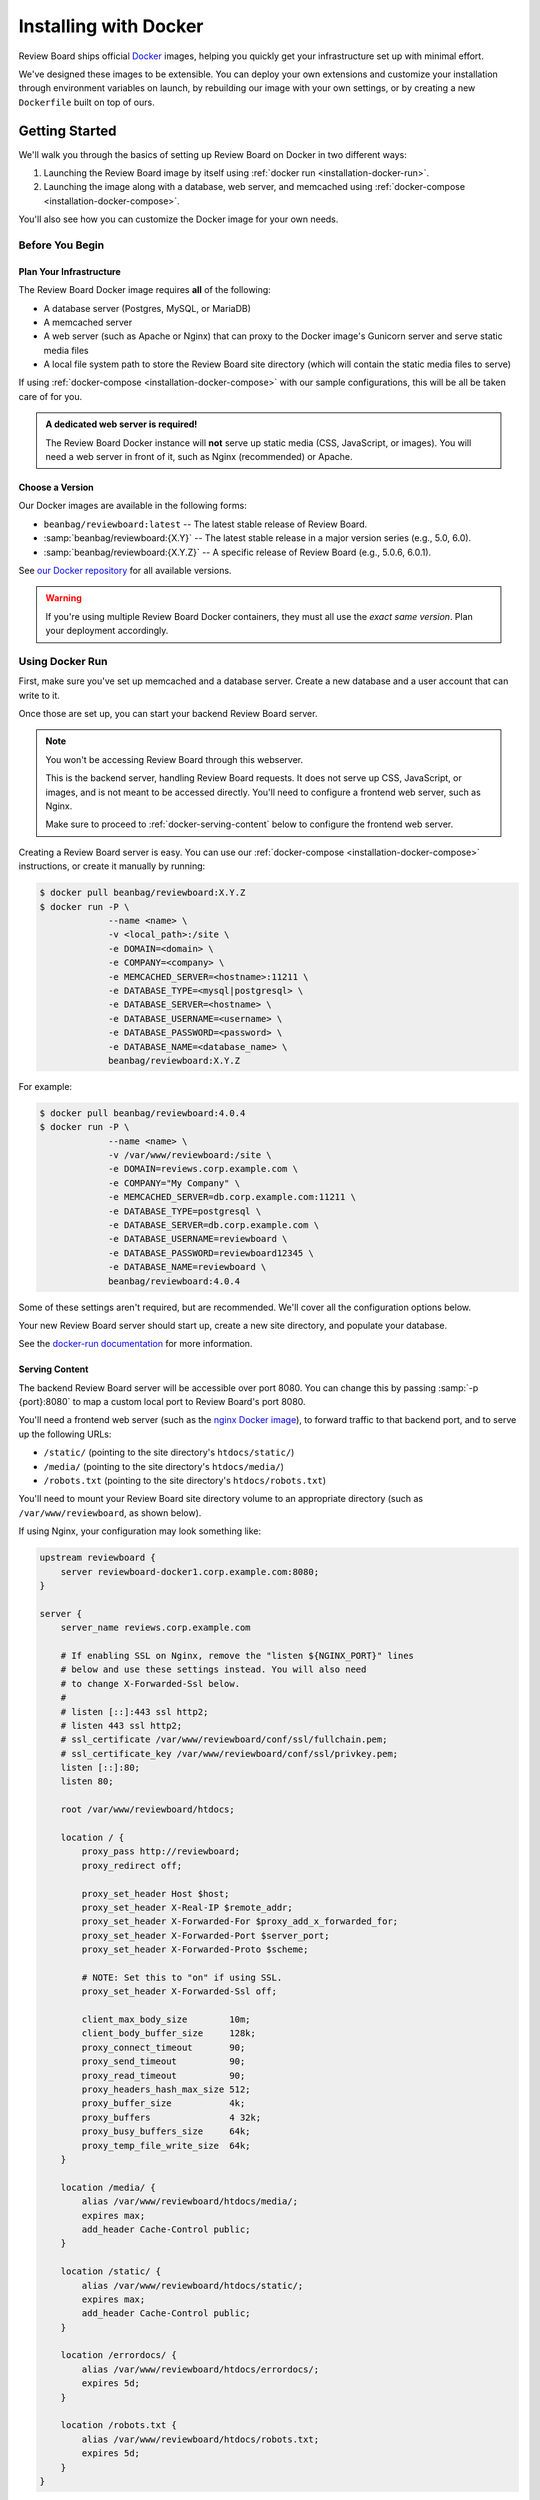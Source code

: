 .. _installation-docker:

======================
Installing with Docker
======================

.. versionadded:: 3.0.21

Review Board ships official Docker_ images, helping you quickly get your
infrastructure set up with minimal effort.

We've designed these images to be extensible. You can deploy your own
extensions and customize your installation through environment variables on
launch, by rebuilding our image with your own settings, or by creating a new
``Dockerfile`` built on top of ours.


.. _Docker: https://www.docker.com/


Getting Started
===============

We'll walk you through the basics of setting up Review Board on Docker in two
different ways:

1. Launching the Review Board image by itself using :ref:`docker run
   <installation-docker-run>`.

2. Launching the image along with a database, web server, and memcached using
   :ref:`docker-compose <installation-docker-compose>`.

You'll also see how you can customize the Docker image for your own needs.


Before You Begin
----------------

Plan Your Infrastructure
~~~~~~~~~~~~~~~~~~~~~~~~

The Review Board Docker image requires **all** of the following:

* A database server (Postgres, MySQL, or MariaDB)
* A memcached server
* A web server (such as Apache or Nginx) that can proxy to the Docker image's
  Gunicorn server and serve static media files
* A local file system path to store the Review Board site directory (which
  will contain the static media files to serve)

If using :ref:`docker-compose <installation-docker-compose>` with our sample
configurations, this will be all be taken care of for you.


.. admonition:: A dedicated web server is required!

   The Review Board Docker instance will **not** serve up static media
   (CSS, JavaScript, or images). You will need a web server in front of it,
   such as Nginx (recommended) or Apache.


Choose a Version
~~~~~~~~~~~~~~~~

Our Docker images are available in the following forms:

* ``beanbag/reviewboard:latest``
  -- The latest stable release of Review Board.
* :samp:`beanbag/reviewboard:{X.Y}`
  -- The latest stable release in a major version series (e.g., 5.0, 6.0).
* :samp:`beanbag/reviewboard:{X.Y.Z}`
  -- A specific release of Review Board (e.g., 5.0.6, 6.0.1).

See `our Docker repository`_ for all available versions.

.. warning::

   If you're using multiple Review Board Docker containers, they must all
   use the *exact same version*. Plan your deployment accordingly.


.. _our Docker repository: https://hub.docker.com/r/beanbag/reviewboard


.. _installation-docker-run:

Using Docker Run
----------------

First, make sure you've set up memcached and a database server. Create a new
database and a user account that can write to it.

Once those are set up, you can start your backend Review Board server.

.. note::

   You won't be accessing Review Board through this webserver.

   This is the backend server, handling Review Board requests. It does not
   serve up CSS, JavaScript, or images, and is not meant to be accessed
   directly. You'll need to configure a frontend web server, such as Nginx.

   Make sure to proceed to :ref:`docker-serving-content` below to configure
   the frontend web server.


Creating a Review Board server is easy. You can use our :ref:`docker-compose
<installation-docker-compose>` instructions, or create it manually by
running:

.. code-block:: shell

    $ docker pull beanbag/reviewboard:X.Y.Z
    $ docker run -P \
                 --name <name> \
                 -v <local_path>:/site \
                 -e DOMAIN=<domain> \
                 -e COMPANY=<company> \
                 -e MEMCACHED_SERVER=<hostname>:11211 \
                 -e DATABASE_TYPE=<mysql|postgresql> \
                 -e DATABASE_SERVER=<hostname> \
                 -e DATABASE_USERNAME=<username> \
                 -e DATABASE_PASSWORD=<password> \
                 -e DATABASE_NAME=<database_name> \
                 beanbag/reviewboard:X.Y.Z


For example:

.. code-block:: shell

    $ docker pull beanbag/reviewboard:4.0.4
    $ docker run -P \
                 --name <name> \
                 -v /var/www/reviewboard:/site \
                 -e DOMAIN=reviews.corp.example.com \
                 -e COMPANY="My Company" \
                 -e MEMCACHED_SERVER=db.corp.example.com:11211 \
                 -e DATABASE_TYPE=postgresql \
                 -e DATABASE_SERVER=db.corp.example.com \
                 -e DATABASE_USERNAME=reviewboard \
                 -e DATABASE_PASSWORD=reviewboard12345 \
                 -e DATABASE_NAME=reviewboard \
                 beanbag/reviewboard:4.0.4


Some of these settings aren't required, but are recommended. We'll cover all
the configuration options below.

Your new Review Board server should start up, create a new site directory,
and populate your database.

See the `docker-run documentation`_ for more information.


.. _docker-run documentation: https://docs.docker.com/engine/reference/run/


.. _docker-serving-content:

Serving Content
~~~~~~~~~~~~~~~

The backend Review Board server will be accessible over port 8080. You can
change this by passing :samp:`-p {port}:8080` to map a custom local port to
Review Board's port 8080.

You'll need a frontend web server (such as the `nginx Docker image`_), to
forward traffic to that backend port, and to serve up the following URLs:

* ``/static/`` (pointing to the site directory's ``htdocs/static/``)
* ``/media/`` (pointing to the site directory's ``htdocs/media/``)
* ``/robots.txt`` (pointing to the site directory's ``htdocs/robots.txt``)

You'll need to mount your Review Board site directory volume to an appropriate
directory (such as ``/var/www/reviewboard``, as shown below).

If using Nginx, your configuration may look something like:

.. code-block:: nginx

    upstream reviewboard {
        server reviewboard-docker1.corp.example.com:8080;
    }

    server {
        server_name reviews.corp.example.com

        # If enabling SSL on Nginx, remove the "listen ${NGINX_PORT}" lines
        # below and use these settings instead. You will also need
        # to change X-Forwarded-Ssl below.
        #
        # listen [::]:443 ssl http2;
        # listen 443 ssl http2;
        # ssl_certificate /var/www/reviewboard/conf/ssl/fullchain.pem;
        # ssl_certificate_key /var/www/reviewboard/conf/ssl/privkey.pem;
        listen [::]:80;
        listen 80;

        root /var/www/reviewboard/htdocs;

        location / {
            proxy_pass http://reviewboard;
            proxy_redirect off;

            proxy_set_header Host $host;
            proxy_set_header X-Real-IP $remote_addr;
            proxy_set_header X-Forwarded-For $proxy_add_x_forwarded_for;
            proxy_set_header X-Forwarded-Port $server_port;
            proxy_set_header X-Forwarded-Proto $scheme;

            # NOTE: Set this to "on" if using SSL.
            proxy_set_header X-Forwarded-Ssl off;

            client_max_body_size        10m;
            client_body_buffer_size     128k;
            proxy_connect_timeout       90;
            proxy_send_timeout          90;
            proxy_read_timeout          90;
            proxy_headers_hash_max_size 512;
            proxy_buffer_size           4k;
            proxy_buffers               4 32k;
            proxy_busy_buffers_size     64k;
            proxy_temp_file_write_size  64k;
        }

        location /media/ {
            alias /var/www/reviewboard/htdocs/media/;
            expires max;
            add_header Cache-Control public;
        }

        location /static/ {
            alias /var/www/reviewboard/htdocs/static/;
            expires max;
            add_header Cache-Control public;
        }

        location /errordocs/ {
            alias /var/www/reviewboard/htdocs/errordocs/;
            expires 5d;
        }

        location /robots.txt {
            alias /var/www/reviewboard/htdocs/robots.txt;
            expires 5d;
        }
    }


See :ref:`Configuring the Web Server <configuring-web-server>` for additional
web server configuration examples.


.. _nginx Docker image: https://hub.docker.com/_/nginx


.. _installation-docker-compose:

Using Docker Compose
--------------------

:command:`docker-compose` can help you define and launch all the services
needed for your Review Board deployment.

We have :rbtree:`sample docker-compose.yaml files <contrib/docker/examples/>`
and related configuration that you can download and launch:

.. code-block:: shell

    # MySQL configuration
    $ docker-compose -f docker-compose.mysql.yaml -p reviewboard_mysql up

    # Postgres configuration
    $ docker-compose -f docker-compose.postgres.yaml -p reviewboard_postgres up

You should make a copy of these and modify them for your needs. See the
`docker-compose documentation`_ for more information.

.. _docker-compose documentation: https://docs.docker.com/compose/


.. _installation-docker-cron:

Setting up Cron
---------------

.. versionadded:: 4.0.4

If your container needs to run tasks periodically (such as :ref:`search
indexing <search-indexing>`), you'll need to enable cron support.

This can be enabled by passing a ``REVIEWBOARD_CRONTAB`` environment variable
when launching a container. This should be set to the location of a crontab
file.

By default, the image ships with a :file:`/site/conf/cron.conf` file, which
will enable search indexing and user session cleanup. To activate this, you
would pass:

.. code-block:: shell

    REVIEWBOARD_CRONTAB=/site/conf/cron.conf

For instance, in :file:`docker-compose.yaml`:

.. code-block:: yaml

   reviewboard:
       environment:
           - REVIEWBOARD_CRONTAB=/site/conf/cron.conf

If you provide your own crontab file (such as through a custom image or
a bind mount), you can pass the path to that file within the container.


Configuration
=============

Your Review Board container can be customized through environment variables
on launch.

Most variables only apply when launching the container for the first time, as
they're responsible for setting up your initial Review Board configuration
file and site directory.


Web Server Configuration
------------------------

These variables apply any time a container is launched. You can stop a
container and launch with the new settings.

``NUM_WORKERS``
    The number of worker processes for the web server, Gunicorn_.

    This defaults to 4.

``NUM_THREADS``
    The number of threads per worker process for the web server.

    This defaults to 20.

``REQUEST_TIMEOUT``
    The number of seconds until a request times out.

    You may need to increase this if you find that your repositories are
    slow to respond.

    This defaults to 120 seconds.

``GUNICORN_FLAGS``
    Additional flags to pass to the Gunicorn_ executable.

    See the `Gunicorn settings documentation`_.


.. tip::

   To determine the total number of requests that can be handled at the same
   time, multiply ``NUM_WORKERS`` by ``NUM_THREADS``.

   You will need to determine which numbers work best for you, based on the
   number of available CPUs and RAM.


.. _Gunicorn: https://gunicorn.org/
.. _Gunicorn settings documentation:
   https://docs.gunicorn.org/en/latest/settings.html


Task Scheduling
---------------

``REVIEWBOARD_CRONTAB``
    The path to a crontab file containing periodic tasks to run.

    See :ref:`installation-docker-cron`.

    .. versionadded:: 4.0.4


Initial Configuration
---------------------

These variables only apply on first launch for a container. To change the
settings, remove your old containers and launch new ones.


Server Information
~~~~~~~~~~~~~~~~~~

``COMPANY``
    The name of your company.

    This can be changed in the Review Board administration UI after launch.

``DOMAIN``
    The fully-qualified domain name for your Review Board server.

    The server will only respond to requests sent to this domain.

    This *cannot* include ``http://`` or ``https://``.


Database
~~~~~~~~

``DATABASE_TYPE``
    The type of database to use for Review Board.

    This can be either ``mysql`` or ``postgresql``. It defaults to
    ``postgresql``.

``DATABASE_SERVER``
    The address to the database server. This must be reachable in the
    container.

    This defaults to ``db``, the name defined in our sample
    :file:`docker-compose.yaml` files.

``DATABASE_NAME``
    The name of the database on the database server.

    This defaults to ``db``, and must already be created before launching a
    container.

``DATABASE_USERNAME``
    The username used to connect to and modify the database identified by
    ``DATABASE_NAME``.

    This defaults to ``reviewboard``.

``DATABASE_PASSWORD``
    The password belonging to the database user.


File System
~~~~~~~~~~~

``REVIEWBOARD_GROUP_ID``
    The ID of the group that will own server-writable files and directories
    in the site directory.

    This defaults to ``1001``, and should be changed if you're working with
    an existing site directory.

``REVIEWBOARD_USER_ID``
    The ID of the user that will own server-writable files and directories in
    the site directory.

    This defaults to ``1001``, and should be changed if you're working with
    an existing site directory.


Memcached
~~~~~~~~~

``MEMCACHED_SERVER``
    The address to the memcached server. This must be reachable in the
    container.

    This defaults to ``memcached:11211``, using the name defined in our sample
    :file:`docker-compose.yaml` files.


Installing Extensions
=====================

Our official Docker image comes with `Power Pack`_ and `Review Bot`_
pre-installed.

If you need to install additional extensions, you'll need to build an image.

1. Create a directory where your :file:`Dockerfile` will live.

2. If you're installing custom extensions, create a :file:`packages/`
   directory inside it and place your extension :file:`.whl` packages in it.

3. Create a new :file:`Dockerfile` containing:

   .. code-block:: dockerfile

       # Replace <version> with the Review Board version you want to use.
       FROM beanbag/reviewboard:<version>

       # You now have two options for installing packages:
       #
       # 1) If you want to install publicly-available packages:
       RUN    set -ex \
           && pip install --no-cache rbmotd==1.0.1

       # 2) If you want to install your own private packages:
       COPY packages/*.whl /tmp/packages
       RUN    set -ex \
           && pip install --no-cache --find-links=/tmp/packages \
                  MyPackage1==1.0 MyPackage2==2.0.4 \
           && rm -rf /tmp/packages


3. Build the package:

   .. code-block:: shell

       $ docker build -t my-reviewboard .

   See the `docker build documentation`_ for more information on this command.

4. Launch a container from your new image:

   .. code-block:: shell

       $ docker run -P \
                    --name ... \
                    -v ... \
                    -e ... \
                    my-reviewboard


.. _docker build documentation:
   https://docs.docker.com/engine/reference/commandline/build/
.. _Power Pack: https://www.reviewboard.org/powerpack/
.. _Review Bot: https://www.reviewboard.org/downloads/reviewbot/
